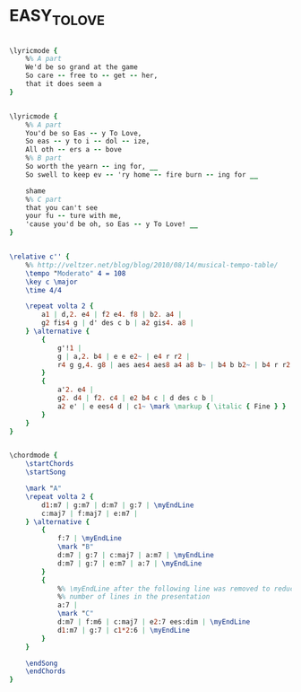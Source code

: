 * EASY_TO_LOVE
  :PROPERTIES:
  :lyricsurl: "http://www.sing365.com/music/lyric.nsf/Easy-To-Love-lyrics-Ella-Fitzgerald/3040B6936D6C386048256AAB00074FEE"
  :idyoutube: "uYnqy84ZY9Q"
  :idyoutuberemark: "Ella"
  :structureremark: "Can also think of this tune as AB"
  :structure: "ABAC"
  :uuid:     "ac74c90e-0d62-11e1-816c-0019d11e5a41"
  :completion: "5"
  :copyrightextra: "Copyright Renewed, Assigned to John F. Wharton, Trustee of the Cole Porter Musical & Literary Property Trusts Chappell & Co., Inc., owner of publication and allied rights throughout the world"
  :copyright: "1936 by Chappell & Co., Inc."
  :piece:    "Moderately"
  :poet:     "Cole Porter"
  :composer: "Cole Porter"
  :subtitle: "From 'Born To Dance'"
  :style:    "Jazz"
  :title:    "Easy To Love"
  :render:   "Real"
  :doLyricsmore: True
  :doLyrics: True
  :doVoice:  True
  :doChords: True
  :END:


#+name: LyricsmoreReal
#+header: :file easy_to_love_LyricsmoreReal.eps
#+begin_src lilypond 

\lyricmode {
	%% A part
	We'd be so grand at the game
	So care -- free to -- get -- her,
	that it does seem a
}

#+end_src

#+name: LyricsReal
#+header: :file easy_to_love_LyricsReal.eps
#+begin_src lilypond 

\lyricmode {
	%% A part
	You'd be so Eas -- y To Love,
	So eas -- y to i -- dol -- ize,
	All oth -- ers a -- bove
	%% B part
	So worth the yearn -- ing for, __
	So swell to keep ev -- 'ry home -- fire burn -- ing for __

	shame
	%% C part
	that you can't see
	your fu -- ture with me,
	'cause you'd be oh, so Eas -- y To Love! __
}

#+end_src

#+name: VoiceReal
#+header: :file easy_to_love_VoiceReal.eps
#+begin_src lilypond 

\relative c'' {
	%% http://veltzer.net/blog/blog/2010/08/14/musical-tempo-table/
	\tempo "Moderato" 4 = 108
	\key c \major
	\time 4/4

	\repeat volta 2 {
		a1 | d,2. e4 | f2 e4. f8 | b2. a4 |
		g2 fis4 g | d' des c b | a2 gis4. a8 |
	} \alternative {
		{
			g'!1 |
			g | a,2. b4 | e e e2~ | e4 r r2 |
			r4 g g,4. g8 | aes aes4 aes8 a4 a8 b~ | b4 b b2~ | b4 r r2 |
		}
		{
			a'2. e4 |
			g2. d4 | f2. c4 | e2 b4 c | d des c b |
			a2 e' | e ees4 d | c1~ \mark \markup { \italic { Fine } } | c4 r r2 |
		}
	}
}

#+end_src

#+name: ChordsReal
#+header: :file easy_to_love_ChordsReal.eps
#+begin_src lilypond 

\chordmode {
	\startChords
	\startSong

	\mark "A"
	\repeat volta 2 {
		d1:m7 | g:m7 | d:m7 | g:7 | \myEndLine
		c:maj7 | f:maj7 | e:m7 |
	} \alternative {
		{
			f:7 | \myEndLine
			\mark "B"
			d:m7 | g:7 | c:maj7 | a:m7 | \myEndLine
			d:m7 | g:7 | e:m7 | a:7 | \myEndLine
		}
		{
			%% \myEndLine after the following line was removed to reduce
			%% number of lines in the presentation
			a:7 |
			\mark "C"
			d:m7 | f:m6 | c:maj7 | e2:7 ees:dim | \myEndLine
			d1:m7 | g:7 | c1*2:6 | \myEndLine
		}
	}

	\endSong
	\endChords
}

#+end_src

